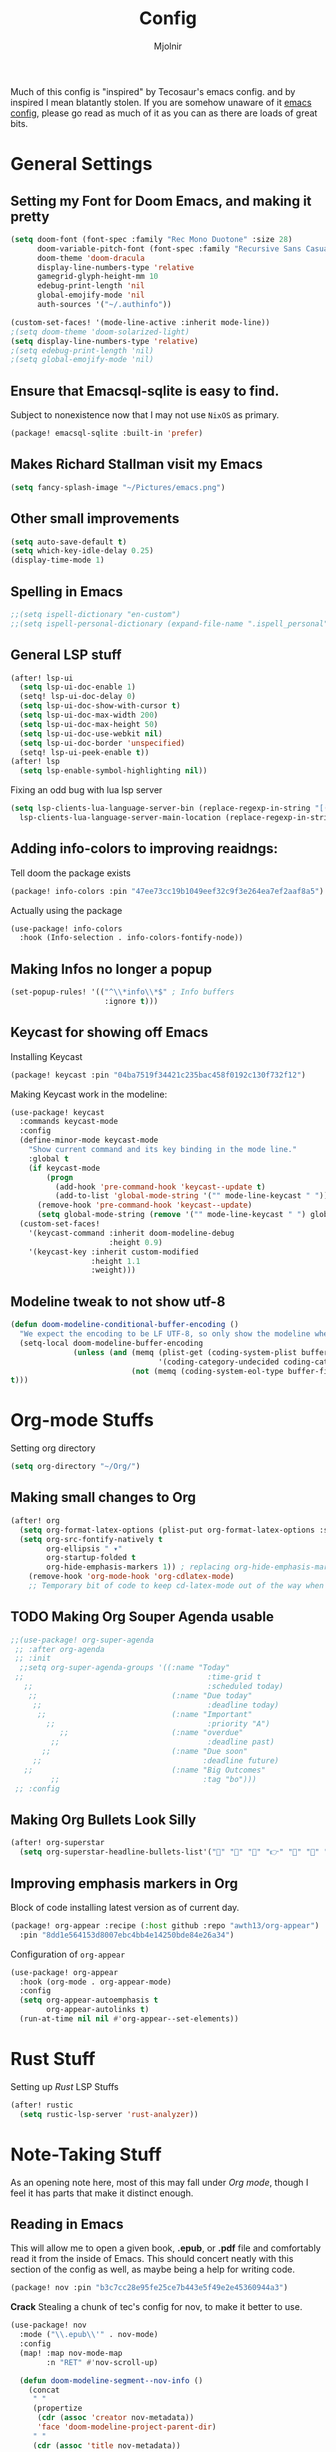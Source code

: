 #+TITLE: Config
#+AUTHOR: Mjolnir
Much of this config is "inspired" by Tecosaur's emacs config. and by inspired I mean blatantly stolen.
If you are somehow unaware of it [[https://tecosaur.github.io/emacs-config/config.html][emacs config]], please go read as much of it as you can as there are loads of great bits.
* General Settings
**  Setting my Font for Doom Emacs, and making it pretty
#+begin_src emacs-lisp
  (setq doom-font (font-spec :family "Rec Mono Duotone" :size 28)
        doom-variable-pitch-font (font-spec :family "Recursive Sans Casual Static" :size 31)
        doom-theme 'doom-dracula
        display-line-numbers-type 'relative
        gamegrid-glyph-height-mm 10
        edebug-print-length 'nil
        global-emojify-mode 'nil
        auth-sources '("~/.authinfo"))

  (custom-set-faces! '(mode-line-active :inherit mode-line))
  ;(setq doom-theme 'doom-solarized-light)
  (setq display-line-numbers-type 'relative)
  ;(setq edebug-print-length 'nil)
  ;(setq global-emojify-mode 'nil)
#+end_src

** Ensure that Emacsql-sqlite is easy to find.
Subject to nonexistence now that I may not use ~NixOS~ as primary.
#+begin_src emacs-lisp :tangle packages.el
(package! emacsql-sqlite :built-in 'prefer)
#+end_src
**  Makes Richard Stallman visit my Emacs
#+begin_src emacs-lisp
(setq fancy-splash-image "~/Pictures/emacs.png")
#+end_src

**  Other small improvements
#+begin_src emacs-lisp
(setq auto-save-default t)
(setq which-key-idle-delay 0.25)
(display-time-mode 1)
#+end_src

**  Spelling in Emacs
#+begin_src emacs-lisp
;;(setq ispell-dictionary "en-custom")
;;(setq ispell-personal-dictionary (expand-file-name ".ispell_personal" doom-private-dir))
#+end_src

**  General LSP stuff
#+begin_src emacs-lisp
(after! lsp-ui
  (setq lsp-ui-doc-enable 1)
  (setq! lsp-ui-doc-delay 0)
  (setq lsp-ui-doc-show-with-cursor t)
  (setq lsp-ui-doc-max-width 200)
  (setq lsp-ui-doc-max-height 50)
  (setq lsp-ui-doc-use-webkit nil)
  (setq lsp-ui-doc-border 'unspecified)
  (setq! lsp-ui-peek-enable t))
(after! lsp
  (setq lsp-enable-symbol-highlighting nil))

#+end_src
Fixing an odd bug with lua lsp server
#+begin_src emacs-lisp
  (setq lsp-clients-lua-language-server-bin (replace-regexp-in-string "[()]" "" (format "%s" (file-expand-wildcards "/nix/store/*-sumneko-lua-language-server-*/share/lua-language-server/bin/lua-language-server")))
	lsp-clients-lua-language-server-main-location (replace-regexp-in-string "[()]" "" (format "%s" (file-expand-wildcards "/nix/store/*-sumneko-lua-language-server-*/share/lua-language-server/bin/main.lua"))))
#+end_src

**  Adding info-colors to improving reaidngs:

Tell doom the package exists

#+begin_src emacs-lisp :tangle packages.el
(package! info-colors :pin "47ee73cc19b1049eef32c9f3e264ea7ef2aaf8a5")
#+end_src

Actually using the package
#+begin_src emacs-lisp
(use-package! info-colors
  :hook (Info-selection . info-colors-fontify-node))
#+end_src
**  Making Infos no longer a popup

#+begin_src emacs-lisp
(set-popup-rules! '(("^\\*info\\*$" ; Info buffers
                     :ignore t)))
#+end_src

**  Keycast for showing off Emacs
Installing Keycast
#+begin_src emacs-lisp :tangle packages.el
(package! keycast :pin "04ba7519f34421c235bac458f0192c130f732f12")
#+end_src
Making Keycast work in the modeline:
#+begin_src emacs-lisp
(use-package! keycast
  :commands keycast-mode
  :config
  (define-minor-mode keycast-mode
    "Show current command and its key binding in the mode line."
    :global t
    (if keycast-mode
        (progn
          (add-hook 'pre-command-hook 'keycast--update t)
          (add-to-list 'global-mode-string '("" mode-line-keycast " ")))
      (remove-hook 'pre-command-hook 'keycast--update)
      (setq global-mode-string (remove '("" mode-line-keycast " ") global-mode-string))))
  (custom-set-faces!
    '(keycast-command :inherit doom-modeline-debug
                      :height 0.9)
    '(keycast-key :inherit custom-modified
                  :height 1.1
                  :weight)))
#+end_src

**  Modeline tweak to not show utf-8
#+begin_src emacs-lisp
(defun doom-modeline-conditional-buffer-encoding ()
  "We expect the encoding to be LF UTF-8, so only show the modeline when this is not the case"
  (setq-local doom-modeline-buffer-encoding
              (unless (and (memq (plist-get (coding-system-plist buffer-file-coding-system) :category)
                                 '(coding-category-undecided coding-category-utf-8))
                           (not (memq (coding-system-eol-type buffer-file-coding-system) '(1 2))))
t)))
#+end_src

* Org-mode Stuffs
Setting org directory
#+begin_src emacs-lisp
(setq org-directory "~/Org/")
#+end_src
** Making small changes to Org
#+begin_src emacs-lisp
(after! org
  (setq org-format-latex-options (plist-put org-format-latex-options :scale 2.0))
  (setq org-src-fontify-natively t
        org-ellipsis " ▾"
        org-startup-folded t
        org-hide-emphasis-markers 1)) ; replacing org-hide-emphasis-markers with org-appear.
    (remove-hook 'org-mode-hook 'org-cdlatex-mode)
    ;; Temporary bit of code to keep cd-latex-mode out of the way when I don't want it, as its bind is a bit painful.
#+end_src
** TODO Making Org Souper Agenda usable 
#+begin_src emacs-lisp
;;(use-package! org-super-agenda
 ;; :after org-agenda
 ;; :init
  ;;setq org-super-agenda-groups '((:name "Today"
 ;;                                         :time-grid t
   ;;                                       :scheduled today)
    ;;                              (:name "Due today"
     ;;                                     :deadline today)
      ;;                            (:name "Important"
        ;;                                  :priority "A")
           ;;                       (:name "overdue"
         ;;                                 :deadline past)
       ;;                           (:name "Due soon"
     ;;                                    :deadline future)
   ;;                               (:name "Big Outcomes"
         ;;                                :tag "bo")))
 ;; :config
#+end_src

** Making Org Bullets Look Silly
#+begin_src emacs-lisp
(after! org-superstar
  (setq org-superstar-headline-bullets-list'("🍺" "📀" "📠" "👉" "🔭" "🔮" "☄️") org-superstar-prettify-item-bullets t))

#+end_src

** Improving emphasis markers in Org
Block of code installing latest version as of current day.
#+begin_src emacs-lisp :tangle packages.el
(package! org-appear :recipe (:host github :repo "awth13/org-appear")
  :pin "8dd1e564153d8007ebc4bb4e14250bde84e26a34")
#+end_src
Configuration of ~org-appear~
#+begin_src emacs-lisp
(use-package! org-appear
  :hook (org-mode . org-appear-mode)
  :config
  (setq org-appear-autoemphasis t
        org-appear-autolinks t)
  (run-at-time nil nil #'org-appear--set-elements))
#+end_src
* Rust Stuff
Setting up /Rust/ LSP Stuffs
#+begin_src emacs-lisp
(after! rustic
  (setq rustic-lsp-server 'rust-analyzer))
#+end_src

* Note-Taking Stuff
As an opening note here, most of this may fall under [[Org mode stuffs][Org mode]], though I feel it has parts that make it distinct enough.
** Reading in Emacs
This will allow me to open a given book, *.epub*, or *.pdf* file and comfortably read it from the inside of Emacs. This should concert neatly with this section of the config as well, as maybe being a help for writing code.
#+begin_src emacs-lisp :tangle packages.el
(package! nov :pin "b3c7cc28e95fe25ce7b443e5f49e2e45360944a3")
#+end_src
*Crack*
Stealing a chunk of tec's config for nov, to make it better to use.

#+begin_src emacs-lisp
(use-package! nov
  :mode ("\\.epub\\'" . nov-mode)
  :config
  (map! :map nov-mode-map
        :n "RET" #'nov-scroll-up)

  (defun doom-modeline-segment--nov-info ()
    (concat
     " "
     (propertize
      (cdr (assoc 'creator nov-metadata))
      'face 'doom-modeline-project-parent-dir)
     " "
     (cdr (assoc 'title nov-metadata))
     " "
     (propertize
      (format "%d/%d"
              (1+ nov-documents-index)
              (length nov-documents))
      'face 'doom-modeline-info)))

  (advice-add 'nov-render-title :override #'ignore)

  (defun +nov-mode-setup ()
    (face-remap-add-relative 'variable-pitch
                             :family "Merriweather"
                             :height 1.4
                             :width 'semi-expanded)
    (face-remap-add-relative 'default :height 1.3)
    (setq-local line-spacing 0.2
                next-screen-context-lines 4
                shr-use-colors nil)
    (require 'visual-fill-column nil t)
    (setq-local visual-fill-column-center-text t
                visual-fill-column-width 81
                nov-text-width 80)
    (visual-fill-column-mode 1)
    (hl-line-mode -1)

    (add-to-list '+lookup-definition-functions #'+lookup/dictionary-definition)

    (setq-local mode-line-format
                `((:eval
                   (doom-modeline-segment--workspace-name))
                  (:eval
                   (doom-modeline-segment--window-number))
                  (:eval
                   (doom-modeline-segment--nov-info))
                  ,(propertize
                    " %P "
                    'face 'doom-modeline-buffer-minor-mode)
                  ,(propertize
                    " "
                    'face (if (doom-modeline--active) 'mode-line 'mode-line-inactive)
                    'display `((space
                                :align-to
                                (- (+ right right-fringe right-margin)
                                   ,(* (let ((width (doom-modeline--font-width)))
                                         (or (and (= width 1) 1)
                                             (/ width (frame-char-width) 1.0)))
                                       (string-width
                                        (format-mode-line (cons "" '(:eval (doom-modeline-segment--major-mode))))))))))
                  (:eval (doom-modeline-segment--major-mode)))))

  (add-hook 'nov-mode-hook #'+nov-mode-setup))

#+end_src
